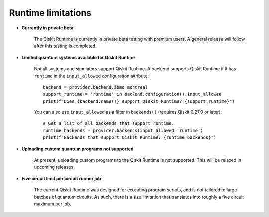 .. _limitations:

===================
Runtime limitations
===================

- **Currently in private beta**

   The Qiskit Runtime is currently in private beta testing with premium users.
   A general release will follow after this testing is completed.

- **Limited quantum systems available for Qiskit Runtime**
   
   Not all systems and simulators support Qiskit Runtime.
   A backend supports Qiskit Runtime if it has ``runtime`` in the ``input_allowed``
   configuration attribute::

      backend = provider.backend.ibmq_montreal
      support_runtime = 'runtime' in backend.configuration().input_allowed
      print(f"Does {backend.name()} support Qiskit Runtime? {support_runtime}")

   You can also use ``input_allowed`` as a filter in ``backends()``
   (requires Qiskit 0.27.0 or later)::

      # Get a list of all backends that support runtime.
      runtime_backends = provider.backends(input_allowed='runtime')
      print(f"Backends that support Qiskit Runtime: {runtime_backends}")

- **Uploading custom quantum programs not supported**
   
   At present, uploading custom programs to the Qiskit Runtime is not supported.
   This will be relaxed in upcoming releases.

- **Five circuit limit per circuit runner job**

   The current Qiskit Runtime was designed for executing program scripts,   
   and is not tailored to large batches of quantum circuits.  As such, there
   is a size limitation that translates into roughly a five circuit maximum
   per job.

.. Hiding - Indices and tables
   :ref:`genindex`
   :ref:`modindex`
   :ref:`search`

